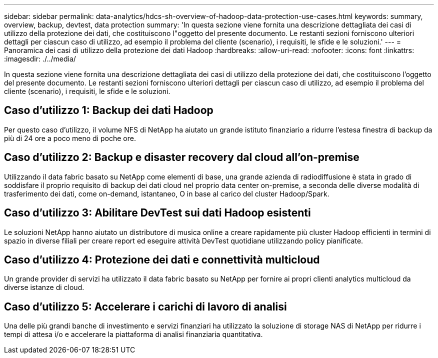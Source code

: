 ---
sidebar: sidebar 
permalink: data-analytics/hdcs-sh-overview-of-hadoop-data-protection-use-cases.html 
keywords: summary, overview, backup, devtest, data protection 
summary: 'In questa sezione viene fornita una descrizione dettagliata dei casi di utilizzo della protezione dei dati, che costituiscono l"oggetto del presente documento. Le restanti sezioni forniscono ulteriori dettagli per ciascun caso di utilizzo, ad esempio il problema del cliente (scenario), i requisiti, le sfide e le soluzioni.' 
---
= Panoramica dei casi di utilizzo della protezione dei dati Hadoop
:hardbreaks:
:allow-uri-read: 
:nofooter: 
:icons: font
:linkattrs: 
:imagesdir: ./../media/


[role="lead"]
In questa sezione viene fornita una descrizione dettagliata dei casi di utilizzo della protezione dei dati, che costituiscono l'oggetto del presente documento. Le restanti sezioni forniscono ulteriori dettagli per ciascun caso di utilizzo, ad esempio il problema del cliente (scenario), i requisiti, le sfide e le soluzioni.



== Caso d'utilizzo 1: Backup dei dati Hadoop

Per questo caso d'utilizzo, il volume NFS di NetApp ha aiutato un grande istituto finanziario a ridurre l'estesa finestra di backup da più di 24 ore a poco meno di poche ore.



== Caso d'utilizzo 2: Backup e disaster recovery dal cloud all'on-premise

Utilizzando il data fabric basato su NetApp come elementi di base, una grande azienda di radiodiffusione è stata in grado di soddisfare il proprio requisito di backup dei dati cloud nel proprio data center on-premise, a seconda delle diverse modalità di trasferimento dei dati, come on-demand, istantaneo, O in base al carico del cluster Hadoop/Spark.



== Caso d'utilizzo 3: Abilitare DevTest sui dati Hadoop esistenti

Le soluzioni NetApp hanno aiutato un distributore di musica online a creare rapidamente più cluster Hadoop efficienti in termini di spazio in diverse filiali per creare report ed eseguire attività DevTest quotidiane utilizzando policy pianificate.



== Caso d'utilizzo 4: Protezione dei dati e connettività multicloud

Un grande provider di servizi ha utilizzato il data fabric basato su NetApp per fornire ai propri clienti analytics multicloud da diverse istanze di cloud.



== Caso d'utilizzo 5: Accelerare i carichi di lavoro di analisi

Una delle più grandi banche di investimento e servizi finanziari ha utilizzato la soluzione di storage NAS di NetApp per ridurre i tempi di attesa i/o e accelerare la piattaforma di analisi finanziaria quantitativa.
